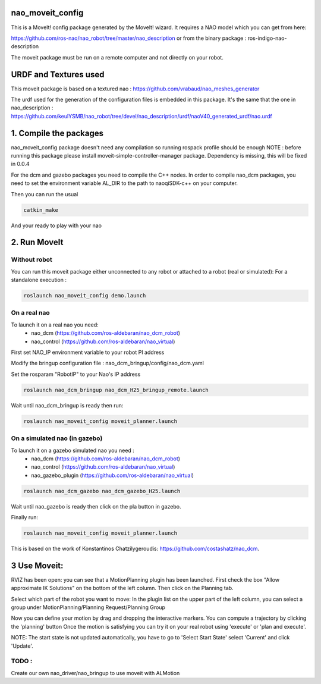 nao_moveit_config
====================

This is a MoveIt! config package generated by the MoveIt! wizard.
It requires a NAO model which you can get from here:

https://github.com/ros-nao/nao_robot/tree/master/nao_description
or from the binary package : ros-indigo-nao-description

The moveit package must be run on a remote computer and not directly on your robot.

URDF and Textures used
======================

This moveit package is based on a textured nao :
https://github.com/vrabaud/nao_meshes_generator

The urdf used for the generation of the configuration files is embedded in this package. It's the same that the one in nao_description : https://github.com/keulYSMB/nao_robot/tree/devel/nao_description/urdf/naoV40_generated_urdf/nao.urdf

1. Compile the packages
===========================
nao_moveit_config package doesn't need any compilation so running rospack profile should be enough
NOTE : before running this package please install moveit-simple-controller-manager package. Dependency is missing, this will be fixed in 0.0.4

For the dcm and gazebo packages you need to compile the C++ nodes.  In order to compile nao_dcm packages, you need to set the environment variable AL_DIR to the path to naoqiSDK-c++ on your computer.

Then you can run the usual 

.. code-block:: bash

    catkin_make

And your ready to play with your nao

2. Run MoveIt
=============

Without robot
-------------
You can run this moveit package either unconnected to any robot or attached to a robot (real or simulated):
For a standalone execution :

.. code-block:: bash

    roslaunch nao_moveit_config demo.launch

On a real nao
--------------
To launch it on a real nao you need:
   - nao_dcm (https://github.com/ros-aldebaran/nao_dcm_robot)
   - nao_control (https://github.com/ros-aldebaran/nao_virtual)

First set NAO_IP environment variable to your robot PI address

Modify the bringup configuration file : nao_dcm_bringup/config/nao_dcm.yaml 

Set the rosparam "RobotIP" to your Nao's IP address

.. code-block:: bash

    roslaunch nao_dcm_bringup nao_dcm_H25_bringup_remote.launch
    
Wait until nao_dcm_bringup is ready then run:

.. code-block:: bash

    roslaunch nao_moveit_config moveit_planner.launch


On a simulated nao (in gazebo)
-----------------------------
To launch it on a gazebo simulated nao you need : 
   - nao_dcm (https://github.com/ros-aldebaran/nao_dcm_robot)
   - nao_control (https://github.com/ros-aldebaran/nao_virtual)
   - nao_gazebo_plugin (https://github.com/ros-aldebaran/nao_virtual)

.. code-block:: bash

    roslaunch nao_dcm_gazebo nao_dcm_gazebo_H25.launch
    
Wait until nao_gazebo is ready then click on the pla button in gazebo.

Finally run:

.. code-block:: bash

    roslaunch nao_moveit_config moveit_planner.launch

This is based on the work of Konstantinos Chatzilygeroudis: https://github.com/costashatz/nao_dcm.

3 Use Moveit:
=============
RVIZ has been open: you can see that a MotionPlanning plugin has been launched.
First check the box "Allow approximate IK Solutions" on the bottom of the left column.
Then click on the Planning tab.

Select which part of the robot you want to move:
In the plugin list on the upper part of the left column, you can select a group under MotionPlanning/Planning Request/Planning Group 


Now you can define your motion by drag and dropping the interactive markers.
You can compute a trajectory by clicking the 'planning' button 
Once the motion is satisfying you can try it on your real robot using 'execute' or 'plan and execute'.

NOTE: The start state is not updated automatically, you have to go to 'Select Start State' select 'Current' and click 'Update'.

 
TODO : 
------
Create our own nao_driver/nao_bringup to use moveit with ALMotion

